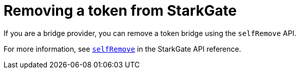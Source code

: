 [id="StarkGate_removing_a_token"]
= Removing a token from StarkGate

If you are a bridge provider, you can remove a token bridge using the `selfRemove` API.

For more information, see xref:starkgate_function_reference.adoc#selfRemove[`selfRemove`] in the StarkGate API reference.

